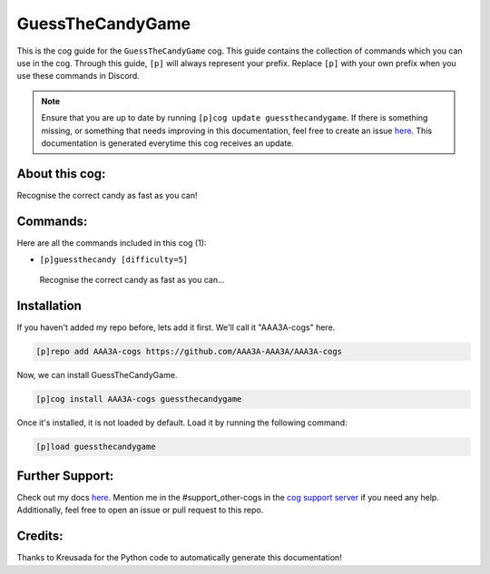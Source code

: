 .. _guessthecandygame:
=================
GuessTheCandyGame
=================

This is the cog guide for the ``GuessTheCandyGame`` cog. This guide contains the collection of commands which you can use in the cog.
Through this guide, ``[p]`` will always represent your prefix. Replace ``[p]`` with your own prefix when you use these commands in Discord.

.. note::

    Ensure that you are up to date by running ``[p]cog update guessthecandygame``.
    If there is something missing, or something that needs improving in this documentation, feel free to create an issue `here <https://github.com/AAA3A-AAA3A/AAA3A-cogs/issues>`_.
    This documentation is generated everytime this cog receives an update.

---------------
About this cog:
---------------

Recognise the correct candy as fast as you can!

---------
Commands:
---------

Here are all the commands included in this cog (1):

* ``[p]guessthecandy [difficulty=5]``
 Recognise the correct candy as fast as you can...

------------
Installation
------------

If you haven't added my repo before, lets add it first. We'll call it "AAA3A-cogs" here.

.. code-block:: ini

    [p]repo add AAA3A-cogs https://github.com/AAA3A-AAA3A/AAA3A-cogs

Now, we can install GuessTheCandyGame.

.. code-block:: ini

    [p]cog install AAA3A-cogs guessthecandygame

Once it's installed, it is not loaded by default. Load it by running the following command:

.. code-block:: ini

    [p]load guessthecandygame

----------------
Further Support:
----------------

Check out my docs `here <https://aaa3a-cogs.readthedocs.io/en/latest/>`_.
Mention me in the #support_other-cogs in the `cog support server <https://discord.gg/GET4DVk>`_ if you need any help.
Additionally, feel free to open an issue or pull request to this repo.

--------
Credits:
--------

Thanks to Kreusada for the Python code to automatically generate this documentation!
